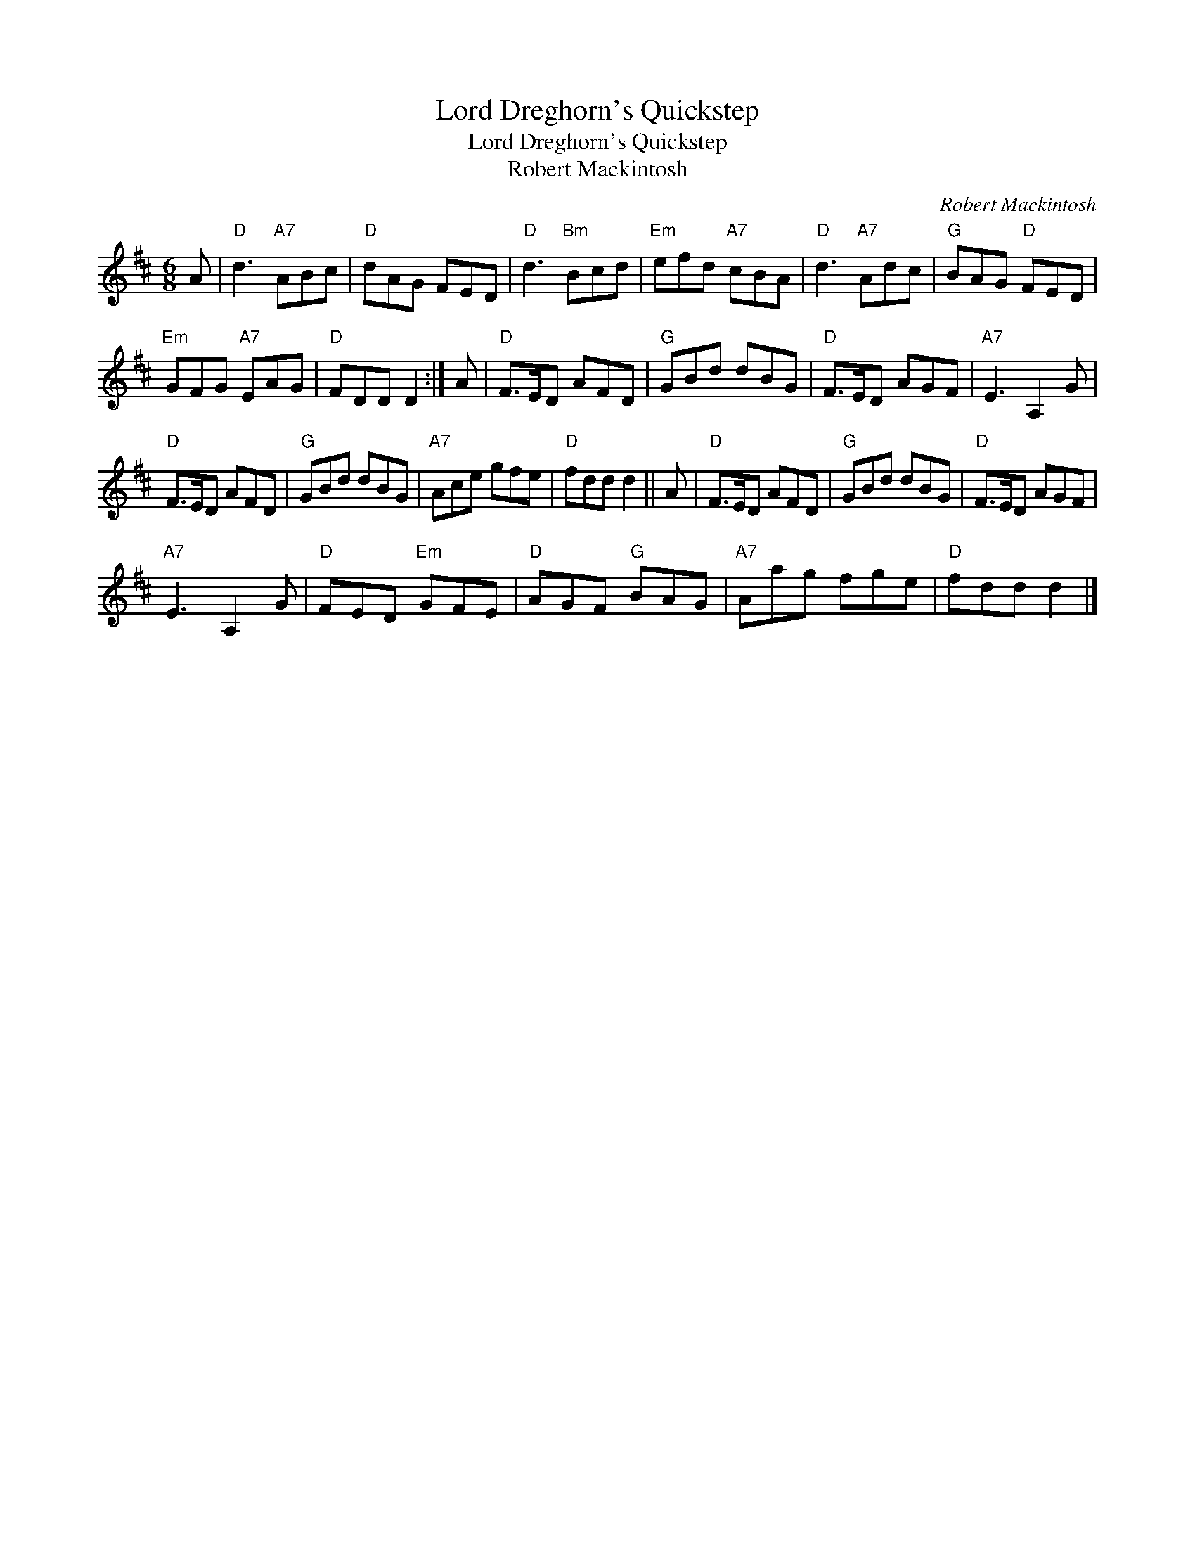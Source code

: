 X:1
T:Lord Dreghorn's Quickstep
T:Lord Dreghorn's Quickstep
T:Robert Mackintosh
C:Robert Mackintosh
L:1/8
M:6/8
K:D
V:1 treble 
V:1
 A |"D" d3"A7" ABc |"D" dAG FED |"D" d3"Bm" Bcd |"Em" efd"A7" cBA |"D" d3"A7" Adc |"G" BAG"D" FED | %7
"Em" GFG"A7" EAG |"D" FDD D2 :| A |"D" F>ED AFD |"G" GBd dBG |"D" F>ED AGF |"A7" E3 A,2 G | %14
"D" F>ED AFD |"G" GBd dBG |"A7" Ace gfe |"D" fdd d2 || A |"D" F>ED AFD |"G" GBd dBG |"D" F>ED AGF | %22
"A7" E3 A,2 G |"D" FED"Em" GFE |"D" AGF"G" BAG |"A7" Aag fge |"D" fdd d2 |] %27

